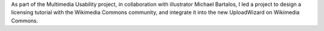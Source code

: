 .. title: Wikimedia Commons licensing tutorial
.. category: projects-en
.. slug: licensing-tutorial
.. date: 2010-01-18T00:00:00
.. end: 2010-11-05T00:00:00
.. image: /images/Licensing_tutorial_en.svg_.png
.. roles: project lead
.. tags: Wikimedia, Wikimedia Commons, translation, licensing, multimedia, usability
.. draft: true

As part of the Multimedia Usability project, in collaboration with illustrator Michael Bartalos, I led a project to design a licensing tutorial with the Wikimedia Commons community, and integrate it into the new UploadWizard on Wikimedia Commons.
